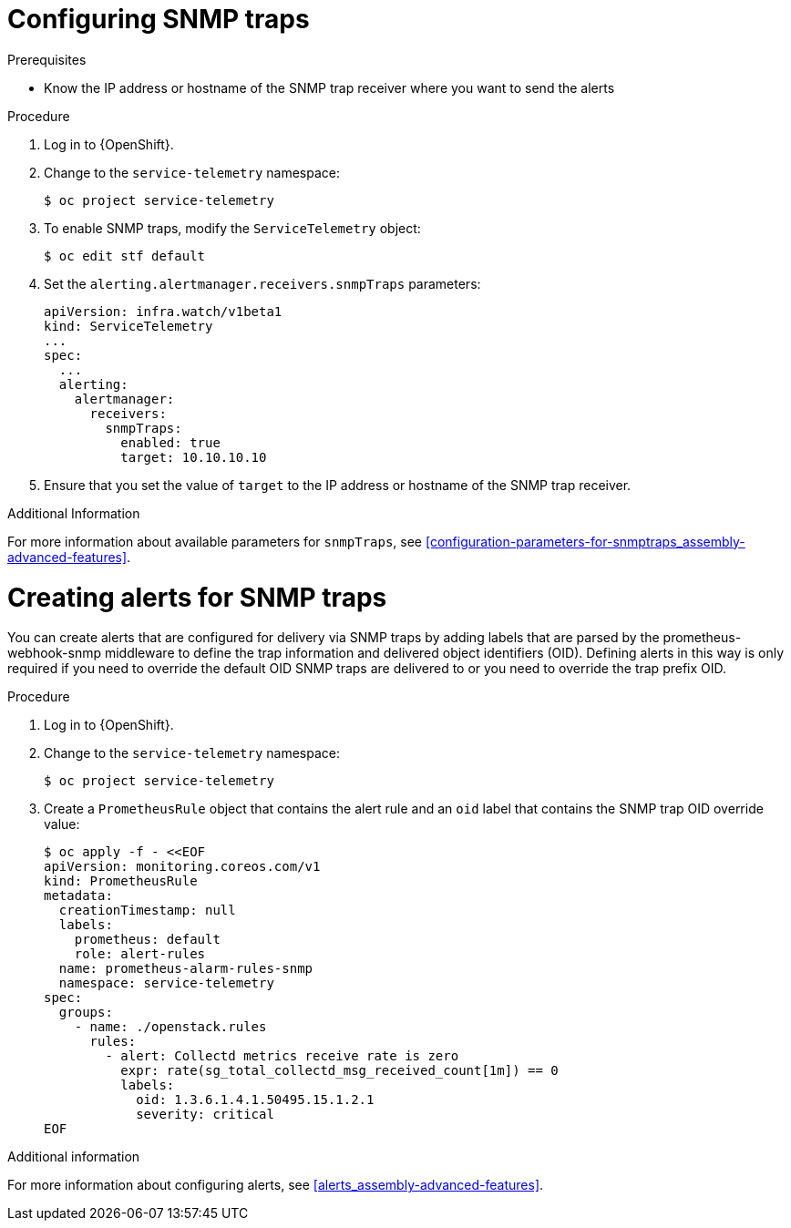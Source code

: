 
[id="configuring-snmp-traps_{context}"]
= Configuring SNMP traps

.Prerequisites

* Know the IP address or hostname of the SNMP trap receiver where you want to send the alerts

.Procedure

. Log in to {OpenShift}.

. Change to the `service-telemetry` namespace:
+
[source,bash]
----
$ oc project service-telemetry
----

. To enable SNMP traps, modify the `ServiceTelemetry` object:
+
[source,bash]
----
$ oc edit stf default
----

. Set the `alerting.alertmanager.receivers.snmpTraps` parameters:
+
[source,yaml]
----
apiVersion: infra.watch/v1beta1
kind: ServiceTelemetry
...
spec:
  ...
  alerting:
    alertmanager:
      receivers:
        snmpTraps:
          enabled: true
          target: 10.10.10.10
----

. Ensure that you set the value of `target` to the IP address or hostname of the SNMP trap receiver.

.Additional Information

For more information about available parameters for `snmpTraps`, see xref:configuration-parameters-for-snmptraps_assembly-advanced-features[].

[id="creating-alerts-for-snmp-traps_{context}"]
= Creating alerts for SNMP traps

You can create alerts that are configured for delivery via SNMP traps by adding labels that are parsed by the prometheus-webhook-snmp middleware to define the trap information and delivered object identifiers (OID). Defining alerts in this way is only required if you need to override the default OID SNMP traps are delivered to or you need to override the trap prefix OID.

.Procedure

. Log in to {OpenShift}.

. Change to the `service-telemetry` namespace:
+
[source,bash]
----
$ oc project service-telemetry
----

. Create a `PrometheusRule` object that contains the alert rule and an `oid` label that contains the SNMP trap OID override value:
+
[source,bash]
----
$ oc apply -f - <<EOF
apiVersion: monitoring.coreos.com/v1
kind: PrometheusRule
metadata:
  creationTimestamp: null
  labels:
    prometheus: default
    role: alert-rules
  name: prometheus-alarm-rules-snmp
  namespace: service-telemetry
spec:
  groups:
    - name: ./openstack.rules
      rules:
        - alert: Collectd metrics receive rate is zero
          expr: rate(sg_total_collectd_msg_received_count[1m]) == 0
          labels:
            oid: 1.3.6.1.4.1.50495.15.1.2.1
            severity: critical
EOF
----

.Additional information

For more information about configuring alerts, see xref:alerts_assembly-advanced-features[].
